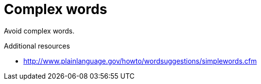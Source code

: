 :navtitle: Complex words
:keywords: reference, rule, complex words

= Complex words

Avoid complex words.

.Additional resources

* link:http://www.plainlanguage.gov/howto/wordsuggestions/simplewords.cfm[]


